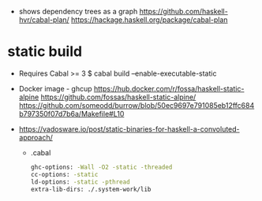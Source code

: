 - shows dependency trees as a graph
  https://github.com/haskell-hvr/cabal-plan/
  https://hackage.haskell.org/package/cabal-plan

* static build

- Requires Cabal >= 3
  $ cabal build --enable-executable-static

- Docker image - ghcup
  https://hub.docker.com/r/fossa/haskell-static-alpine
  https://github.com/fossas/haskell-static-alpine/
  https://github.com/someodd/burrow/blob/50ec9697e791085eb12ffc684b797350f07d7b6a/Makefile#L10

- https://vadosware.io/post/static-binaries-for-haskell-a-convoluted-approach/
  - .cabal
    #+begin_src sh
      ghc-options: -Wall -O2 -static -threaded
      cc-options: -static
      ld-options: -static -pthread
      extra-lib-dirs: ./.system-work/lib
    #+end_src
